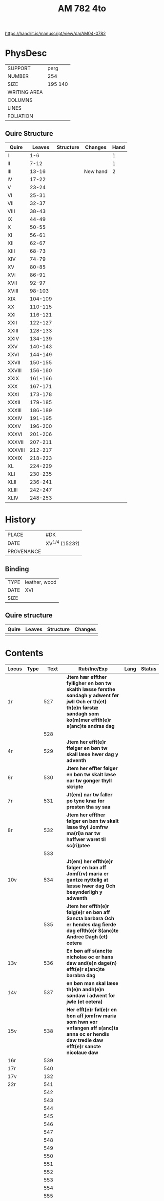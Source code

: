 #+Title: AM 782 4to

https://handrit.is/manuscript/view/da/AM04-0782

* PhysDesc
|--------------+-------------|
| SUPPORT      | perg        |
| NUMBER       | 254         |
| SIZE         | 195 140     |
| WRITING AREA |             |
| COLUMNS      |             |
| LINES        |             |
| FOLIATION    |             |
|--------------+-------------|
** Quire Structure
|---------+---------+-----------+----------+------|
| Quire   |  Leaves | Structure | Changes  | Hand |
|---------+---------+-----------+----------+------|
| I       |     1-6 |           |          |    1 |
| II      |    7-12 |           |          |    1 |
| III     |   13-16 |           | New hand |    2 |
|---------+---------+-----------+----------+------|
| IV      |   17-22 |           |          |      |
|---------+---------+-----------+----------+------|
| V       |   23-24 |           |          |      |
| VI      |   25-31 |           |          |      |
| VII     |   32-37 |           |          |      |
| VIII    |   38-43 |           |          |      |
| IX      |   44-49 |           |          |      |
| X       |   50-55 |           |          |      |
| XI      |   56-61 |           |          |      |
| XII     |   62-67 |           |          |      |
| XIII    |   68-73 |           |          |      |
| XIV     |   74-79 |           |          |      |
| XV      |   80-85 |           |          |      |
| XVI     |   86-91 |           |          |      |
| XVII    |   92-97 |           |          |      |
| XVIII   |  98-103 |           |          |      |
| XIX     | 104-109 |           |          |      |
| XX      | 110-115 |           |          |      |
| XXI     | 116-121 |           |          |      |
| XXII    | 122-127 |           |          |      |
| XXIII   | 128-133 |           |          |      |
| XXIV    | 134-139 |           |          |      |
| XXV     | 140-143 |           |          |      |
| XXVI    | 144-149 |           |          |      |
| XXVII   | 150-155 |           |          |      |
| XXVIII  | 156-160 |           |          |      |
| XXIX    | 161-166 |           |          |      |
| XXX     | 167-171 |           |          |      |
| XXXI    | 173-178 |           |          |      |
| XXXII   | 179-185 |           |          |      |
| XXXIII  | 186-189 |           |          |      |
| XXXIV   | 191-195 |           |          |      |
| XXXV    | 196-200 |           |          |      |
| XXXVI   | 201-206 |           |          |      |
| XXXVII  | 207-211 |           |          |      |
| XXXVIII | 212-217 |           |          |      |
| XXXIX   | 218-223 |           |          |      |
| XL      | 224-229 |           |          |      |
| XLI     | 230-235 |           |          |      |
| XLII    | 236-241 |           |          |      |
| XLIII   | 242-247 |           |          |      |
| XLIV    | 248-253 |           |          |      |
|---------+---------+-----------+----------+------|
* History
|------------+---------------|
| PLACE      | #DK           |
| DATE       | XV^{1/4} (1523?)  |
| PROVENANCE |               |
|------------+---------------|

** Binding
|--------------+-------------|
| TYPE         | leather, wood|
| DATE         | XVI         |
| SIZE         |             |
|--------------+-------------|

** Quire structure
|---------|---------+--------------+-----------------------------------------------------------|
| Quire   |  Leaves | Structure    | Changes                                                   |
|---------+---------+--------------+-----------------------------------------------------------|
|         |         |              |                                                           |
|---------|---------+--------------+-----------------------------------------------------------|

* Contents
|-------+------+--------------+----------------------------------------------------------------------------------------------------------------------------------------------------------------------+------+--------|
| Locus | Type |         Text | Rub/Inc/Exp                                                                                                                                                          | Lang | Status |
|-------+------+--------------+----------------------------------------------------------------------------------------------------------------------------------------------------------------------+------+--------|
| 1r    |      |          527 | *Jtem hær effther fylligher en bøn tw skalth læsse førsthe søndagh y adwent før jwll Och er th(et) th(e)n førstæ søndagh som ko(m)mer effth(e)r s(anc)te andras dag* |      |        |
|       |      |          528 |                                                                                                                                                                      |      |        |
| 4r    |      |          529 | *Jtem her efft(e)r ffølger en bøn tw skall læse hwer dag y adventh*                                                                                                  |      |        |
| 6r    |      |          530 | *Jtem her effter følger en bøn tw skalt læse nar tw gonger thyll skripte*                                                                                            |      |        |
| 7r    |      |          531 | *Jt(em) nar tw faller po tyne knæ for presten tha sy saa*                                                                                                            |      |        |
| 8r    |      |          532 | *Jtem her effther følger en bøn tw skalt læse thyl Jomfrw ma(ri)a nar tw haffwer waret til sc(ri)ptee*                                                               |      |        |
|       |      |          533 |                                                                                                                                                                      |      |        |
| 10v   |      |          534 | *Jt(em) her effth(e)r følger en bøn aff Jomf(rv) maria er gantze nyttelig at læsse hwer dag Och besynderligh y adwenth*                                              |      |        |
|       |      |          535 | *Jtem her effth(e)r følg(e)r en bøn aff Sancta barbara Och er hendes dag fierde dag effth(e)r S(anc)te Andree Dagh (et) cetera*                                      |      |        |
| 13v   |      |          536 | *En bøn aff s(anc)te nicholae oc er hans daw and(e)n dage(n) efft(e)r s(anc)te barabra dag*                                                                          |      |        |
| 14v   |      |          537 | *en bøn man skal læse th(e)n andh(e)n søndaw i adwent for jwle (et cetera)*                                                                                          |      |        |
| 15v   |      |          538 | *Her efft(e)r føl(e)r en bøn aff jomfrw maria som hwn vor vnfangen aff s(anc)ta anna oc er hendis daw tredie daw efft(e)r sancte nicolaue daw*                       |      |        |
| 16r   |      |          539 |                                                                                                                                                                      |      |        |
|-------+------+--------------+----------------------------------------------------------------------------------------------------------------------------------------------------------------------+------+--------|
| 17r   |      |          540 |                                                                                                                                                                      |      |        |
| 17v   |      |          132 |                                                                                                                                                                      |      |        |
| 22r   |      |          541 |                                                                                                                                                                      |      |        |
|       |      |          542 |                                                                                                                                                                      |      |        |
|       |      |          543 |                                                                                                                                                                      |      |        |
|       |      |          544 |                                                                                                                                                                      |      |        |
|       |      |          545 |                                                                                                                                                                      |      |        |
|       |      |          546 |                                                                                                                                                                      |      |        |
|       |      |          547 |                                                                                                                                                                      |      |        |
|       |      |          548 |                                                                                                                                                                      |      |        |
|       |      |          549 |                                                                                                                                                                      |      |        |
|       |      |          550 |                                                                                                                                                                      |      |        |
|       |      |          551 |                                                                                                                                                                      |      |        |
|       |      |          552 |                                                                                                                                                                      |      |        |
|       |      |          553 |                                                                                                                                                                      |      |        |
|       |      |          554 |                                                                                                                                                                      |      |        |
|       |      |          555 |                                                                                                                                                                      |      |        |
|       |      |          556 |                                                                                                                                                                      |      |        |
|       |      |          557 |                                                                                                                                                                      |      |        |
|       |      |          558 |                                                                                                                                                                      |      |        |
|       |      |          559 |                                                                                                                                                                      |      |        |
|       |      |          560 |                                                                                                                                                                      |      |        |
|       |      |          561 |                                                                                                                                                                      |      |        |
|       |      |          562 |                                                                                                                                                                      |      |        |
|       |      |          563 |                                                                                                                                                                      |      |        |
|       |      |          564 |                                                                                                                                                                      |      |        |
|       |      |          565 |                                                                                                                                                                      |      |        |
|       |      |          566 |                                                                                                                                                                      |      |        |
|       |      |          567 |                                                                                                                                                                      |      |        |
|       |      |          568 |                                                                                                                                                                      |      |        |
|       |      |          569 |                                                                                                                                                                      |      |        |
|       |      |          570 |                                                                                                                                                                      |      |        |
|       |      |          571 |                                                                                                                                                                      |      |        |
|       |      |          572 |                                                                                                                                                                      |      |        |
|       |      |          573 |                                                                                                                                                                      |      |        |
|       |      |          574 |                                                                                                                                                                      |      |        |
|       |      |          575 |                                                                                                                                                                      |      |        |
|       |      |          576 |                                                                                                                                                                      |      |        |
|       |      |          577 |                                                                                                                                                                      |      |        |
|       |      |          578 |                                                                                                                                                                      |      |        |
|       |      |          579 |                                                                                                                                                                      |      |        |
|       |      |          580 |                                                                                                                                                                      |      |        |
|       |      |          581 |                                                                                                                                                                      |      |        |
|       |      |          582 |                                                                                                                                                                      |      |        |
|       |      |          583 |                                                                                                                                                                      |      |        |
|       |      |          584 |                                                                                                                                                                      |      |        |
|       |      |          585 |                                                                                                                                                                      |      |        |
|       |      |          586 |                                                                                                                                                                      |      |        |
|       |      |          587 |                                                                                                                                                                      |      |        |
|       |      |          588 |                                                                                                                                                                      |      |        |
|       |      |          589 |                                                                                                                                                                      |      |        |
|       |      |          590 |                                                                                                                                                                      |      |        |
|       |      |          591 |                                                                                                                                                                      |      |        |
|       |      |          592 |                                                                                                                                                                      |      |        |
|       |      |          593 |                                                                                                                                                                      |      |        |
|       |      |          594 |                                                                                                                                                                      |      |        |
|       |      |          595 |                                                                                                                                                                      |      |        |
|       |      |          596 |                                                                                                                                                                      |      |        |
|       |      |          597 |                                                                                                                                                                      |      |        |
|       |      |          598 |                                                                                                                                                                      |      |        |
|       |      |          599 |                                                                                                                                                                      |      |        |
|       |      |          600 |                                                                                                                                                                      |      |        |
|       |      |          601 |                                                                                                                                                                      |      |        |
|       |      |          602 |                                                                                                                                                                      |      |        |
|       |      |          603 |                                                                                                                                                                      |      |        |
|       |      |          604 |                                                                                                                                                                      |      |        |
|       |      |          605 |                                                                                                                                                                      |      |        |
|       |      |          606 |                                                                                                                                                                      |      |        |
|       |      |          607 |                                                                                                                                                                      |      |        |
|       |      |          608 |                                                                                                                                                                      |      |        |
|       |      |          609 |                                                                                                                                                                      |      |        |
|       |      |          610 |                                                                                                                                                                      |      |        |
|       |      |          611 |                                                                                                                                                                      |      |        |
|       |      |          612 |                                                                                                                                                                      |      |        |
|       |      |          613 |                                                                                                                                                                      |      |        |
|       |      |          614 |                                                                                                                                                                      |      |        |
|       |      |          615 |                                                                                                                                                                      |      |        |
|       |      |          616 |                                                                                                                                                                      |      |        |
|       |      |          617 |                                                                                                                                                                      |      |        |
|       |      |          618 |                                                                                                                                                                      |      |        |
|       |      |          619 |                                                                                                                                                                      |      |        |
| 77r   |      |  Oswald 1095 |                                                                                                                                                                      |      |        |
| 77v   |      |         1096 |                                                                                                                                                                      |      |        |
| 78r   |      | Gabriel 1097 |                                                                                                                                                                      |      |        |
| 78v   |      |          985 |                                                                                                                                                                      |      |        |
| 79r   |      |          292 |                                                                                                                                                                      |      |        |
| 80r   |      |          619 |                                                                                                                                                                      |      |        |
|       |      |          620 |                                                                                                                                                                      |      |        |
|       |      |          621 |                                                                                                                                                                      |      |        |
|       |      |          622 |                                                                                                                                                                      |      |        |
|       |      |          623 |                                                                                                                                                                      |      |        |
|       |      |          624 |                                                                                                                                                                      |      |        |
|       |      |          625 |                                                                                                                                                                      |      |        |
|       |      |          626 |                                                                                                                                                                      |      |        |
|       |      |          627 |                                                                                                                                                                      |      |        |
|       |      |          628 |                                                                                                                                                                      |      |        |
|       |      |          629 |                                                                                                                                                                      |      |        |
|       |      |          630 |                                                                                                                                                                      |      |        |
|       |      |          631 |                                                                                                                                                                      |      |        |
|       |      |          632 |                                                                                                                                                                      |      |        |
|       |      |          633 |                                                                                                                                                                      |      |        |
|       |      |          634 |                                                                                                                                                                      |      |        |
|       |      |          635 |                                                                                                                                                                      |      |        |
|       |      |          636 |                                                                                                                                                                      |      |        |
|       |      |          637 |                                                                                                                                                                      |      |        |
|       |      |          638 |                                                                                                                                                                      |      |        |
|       |      |          639 |                                                                                                                                                                      |      |        |
|       |      |          640 |                                                                                                                                                                      |      |        |
|       |      |          641 |                                                                                                                                                                      |      |        |
|       |      |          642 |                                                                                                                                                                      |      |        |
|       |      |          643 |                                                                                                                                                                      |      |        |
|       |      |          644 |                                                                                                                                                                      |      |        |
|       |      |          645 |                                                                                                                                                                      |      |        |
|       |      |          646 |                                                                                                                                                                      |      |        |
|       |      |          647 |                                                                                                                                                                      |      |        |
|       |      |          648 |                                                                                                                                                                      |      |        |
|       |      |          649 |                                                                                                                                                                      |      |        |
|       |      |          650 |                                                                                                                                                                      |      |        |
|       |      |          651 |                                                                                                                                                                      |      |        |
|       |      |          652 |                                                                                                                                                                      |      |        |
|       |      |          653 |                                                                                                                                                                      |      |        |
|       |      |          654 |                                                                                                                                                                      |      |        |
| 109v  |      |          123 |                                                                                                                                                                      |      |        |
| 110r  |      |         1098 |                                                                                                                                                                      |      |        |
| 110v  |      |         1099 |                                                                                                                                                                      |      |        |
| 111r  |      |          655 |                                                                                                                                                                      |      |        |
|       |      |          656 |                                                                                                                                                                      |      |        |
|       |      |          657 |                                                                                                                                                                      |      |        |
|       |      |          658 |                                                                                                                                                                      |      |        |
|       |      |          659 |                                                                                                                                                                      |      |        |
|       |      |          660 |                                                                                                                                                                      |      |        |
|       |      |          661 |                                                                                                                                                                      |      |        |
|       |      |          662 |                                                                                                                                                                      |      |        |
|       |      |          663 |                                                                                                                                                                      |      |        |
|       |      |          664 |                                                                                                                                                                      |      |        |
|       |      |          665 |                                                                                                                                                                      |      |        |
|       |      |          666 |                                                                                                                                                                      |      |        |
|       |      |          667 |                                                                                                                                                                      |      |        |
|       |      |          668 |                                                                                                                                                                      |      |        |
|       |      |          669 |                                                                                                                                                                      |      |        |
|       |      |          670 |                                                                                                                                                                      |      |        |
|       |      |          671 |                                                                                                                                                                      |      |        |
|       |      |          672 |                                                                                                                                                                      |      |        |
|       |      |          673 |                                                                                                                                                                      |      |        |
|       |      |          674 |                                                                                                                                                                      |      |        |
|       |      |          675 |                                                                                                                                                                      |      |        |
|       |      |          676 |                                                                                                                                                                      |      |        |
|       |      |          677 |                                                                                                                                                                      |      |        |
|       |      |          678 |                                                                                                                                                                      |      |        |
|       |      |          679 |                                                                                                                                                                      |      |        |
|       |      |          680 |                                                                                                                                                                      |      |        |
|       |      |          681 |                                                                                                                                                                      |      |        |
|       |      |          682 |                                                                                                                                                                      |      |        |
|       |      |          683 |                                                                                                                                                                      |      |        |
|       |      |          684 |                                                                                                                                                                      |      |        |
|       |      |          685 |                                                                                                                                                                      |      |        |
|       |      |          686 |                                                                                                                                                                      |      |        |
|       |      |          687 |                                                                                                                                                                      |      |        |
|       |      |          688 |                                                                                                                                                                      |      |        |
|       |      |          689 |                                                                                                                                                                      |      |        |
|       |      |          690 |                                                                                                                                                                      |      |        |
|       |      |          691 |                                                                                                                                                                      |      |        |
|       |      |          692 |                                                                                                                                                                      |      |        |
|       |      |          693 |                                                                                                                                                                      |      |        |
|       |      |          694 |                                                                                                                                                                      |      |        |
|       |      |          695 |                                                                                                                                                                      |      |        |
|       |      |          696 |                                                                                                                                                                      |      |        |
|       |      |          697 |                                                                                                                                                                      |      |        |
|       |      |          698 |                                                                                                                                                                      |      |        |
|       |      |          699 |                                                                                                                                                                      |      |        |
|       |      |          700 |                                                                                                                                                                      |      |        |
|       |      |          701 |                                                                                                                                                                      |      |        |
|       |      |          702 |                                                                                                                                                                      |      |        |
|       |      |          703 |                                                                                                                                                                      |      |        |
|       |      |          704 |                                                                                                                                                                      |      |        |
|       |      |          705 |                                                                                                                                                                      |      |        |
|       |      |          706 |                                                                                                                                                                      |      |        |
|       |      |          707 |                                                                                                                                                                      |      |        |
|       |      |          708 |                                                                                                                                                                      |      |        |
|       |      |          709 |                                                                                                                                                                      |      |        |
|       |      |          710 |                                                                                                                                                                      |      |        |
|       |      |          711 |                                                                                                                                                                      |      |        |
|       |      |          712 |                                                                                                                                                                      |      |        |
|       |      |          713 |                                                                                                                                                                      |      |        |
|       |      |          714 |                                                                                                                                                                      |      |        |
|       |      |          715 |                                                                                                                                                                      |      |        |
|       |      |          716 |                                                                                                                                                                      |      |        |
|       |      |          717 |                                                                                                                                                                      |      |        |
|       |      |          718 |                                                                                                                                                                      |      |        |
|       |      |          719 |                                                                                                                                                                      |      |        |
|       |      |          720 |                                                                                                                                                                      |      |        |
|       |      |          721 |                                                                                                                                                                      |      |        |
| 161r  |      |          208 |                                                                                                                                                                      |      |        |
|       |      |          722 |                                                                                                                                                                      |      |        |
|       |      |          723 |                                                                                                                                                                      |      |        |
|       |      |          724 |                                                                                                                                                                      |      |        |
|       |      |          725 |                                                                                                                                                                      |      |        |
|       |      |          726 |                                                                                                                                                                      |      |        |
|       |      |          727 |                                                                                                                                                                      |      |        |
|       |      |          728 |                                                                                                                                                                      |      |        |
|       |      |          729 |                                                                                                                                                                      |      |        |
|       |      |          730 |                                                                                                                                                                      |      |        |
|       |      |          731 |                                                                                                                                                                      |      |        |
|       |      |          732 |                                                                                                                                                                      |      |        |
|       |      |          733 |                                                                                                                                                                      |      |        |
|       |      |          734 |                                                                                                                                                                      |      |        |
|       |      |          735 |                                                                                                                                                                      |      |        |
|       |      |          736 |                                                                                                                                                                      |      |        |
|       |      |          737 |                                                                                                                                                                      |      |        |
|       |      |          738 |                                                                                                                                                                      |      |        |
|       |      |          739 |                                                                                                                                                                      |      |        |
|       |      |          740 |                                                                                                                                                                      |      |        |
|       |      |          741 |                                                                                                                                                                      |      |        |
|       |      |          742 |                                                                                                                                                                      |      |        |
|       |      |          743 |                                                                                                                                                                      |      |        |
|       |      |          744 |                                                                                                                                                                      |      |        |
|       |      |          745 |                                                                                                                                                                      |      |        |
|       |      |          746 |                                                                                                                                                                      |      |        |
|       |      |          747 |                                                                                                                                                                      |      |        |
|       |      |          748 |                                                                                                                                                                      |      |        |
|       |      |          749 |                                                                                                                                                                      |      |        |
|       |      |          750 |                                                                                                                                                                      |      |        |
| 183r  |      |         1100 |                                                                                                                                                                      |      |        |
|       |      |          751 |                                                                                                                                                                      |      |        |
|       |      |          752 |                                                                                                                                                                      |      |        |
|       |      |          753 |                                                                                                                                                                      |      |        |
|       |      |          754 |                                                                                                                                                                      |      |        |
| 186r  |      |         1141 |                                                                                                                                                                      |      |        |
| 186r  |      |         1143 |                                                                                                                                                                      |      |        |
| 186v  |      |         1144 |                                                                                                                                                                      |      |        |
| 186v  |      |         1147 |                                                                                                                                                                      |      |        |
|       |      |          755 |                                                                                                                                                                      |      |        |
|       |      |          756 |                                                                                                                                                                      |      |        |
|       |      |          757 |                                                                                                                                                                      |      |        |
|       |      |          758 |                                                                                                                                                                      |      |        |
|       |      |          759 |                                                                                                                                                                      |      |        |
|       |      |          760 |                                                                                                                                                                      |      |        |
|       |      |          761 |                                                                                                                                                                      |      |        |
|       |      |          762 |                                                                                                                                                                      |      |        |
|       |      |          763 |                                                                                                                                                                      |      |        |
|       |      |          764 |                                                                                                                                                                      |      |        |
|       |      |          765 |                                                                                                                                                                      |      |        |
|       |      |          766 |                                                                                                                                                                      |      |        |
|       |      |          767 |                                                                                                                                                                      |      |        |
|       |      |          768 |                                                                                                                                                                      |      |        |
|       |      |          769 |                                                                                                                                                                      |      |        |
|       |      |          770 |                                                                                                                                                                      |      |        |
|       |      |          771 |                                                                                                                                                                      |      |        |
|       |      |          772 |                                                                                                                                                                      |      |        |
|       |      |          773 |                                                                                                                                                                      |      |        |
|       |      |          774 |                                                                                                                                                                      |      |        |
|       |      |          775 |                                                                                                                                                                      |      |        |
|       |      |          776 |                                                                                                                                                                      |      |        |
|       |      |          777 |                                                                                                                                                                      |      |        |
|       |      |          778 |                                                                                                                                                                      |      |        |
|       |      |          779 |                                                                                                                                                                      |      |        |
|       |      |          780 |                                                                                                                                                                      |      |        |
|       |      |          781 |                                                                                                                                                                      |      |        |
|       |      |          782 |                                                                                                                                                                      |      |        |
|       |      |          783 |                                                                                                                                                                      |      |        |
|       |      |          784 |                                                                                                                                                                      |      |        |
|       |      |          785 |                                                                                                                                                                      |      |        |
|       |      |          786 |                                                                                                                                                                      |      |        |
|       |      |          787 |                                                                                                                                                                      |      |        |
|       |      |          788 |                                                                                                                                                                      |      |        |
|       |      |          789 |                                                                                                                                                                      |      |        |
|       |      |          790 |                                                                                                                                                                      |      |        |
|       |      |          791 |                                                                                                                                                                      |      |        |
|       |      |          792 |                                                                                                                                                                      |      |        |
|       |      |          793 |                                                                                                                                                                      |      |        |
|       |      |          794 |                                                                                                                                                                      |      |        |
|       |      |          795 |                                                                                                                                                                      |      |        |
|       |      |          796 |                                                                                                                                                                      |      |        |
|       |      |          797 |                                                                                                                                                                      |      |        |
|       |      |          798 |                                                                                                                                                                      |      |        |
| 214v  |      |          132 |                                                                                                                                                                      |      |        |
|       |      |          799 |                                                                                                                                                                      |      |        |
|       |      |          800 |                                                                                                                                                                      |      |        |
|       |      |          801 |                                                                                                                                                                      |      |        |
|       |      |          802 |                                                                                                                                                                      |      |        |
|       |      |          803 |                                                                                                                                                                      |      |        |
|       |      |          804 |                                                                                                                                                                      |      |        |
|       |      |          805 |                                                                                                                                                                      |      |        |
|       |      |          806 |                                                                                                                                                                      |      |        |
|       |      |          807 |                                                                                                                                                                      |      |        |
|       |      |          808 |                                                                                                                                                                      |      |        |
|       |      |          809 |                                                                                                                                                                      |      |        |
|       |      |          810 |                                                                                                                                                                      |      |        |
|       |      |          811 |                                                                                                                                                                      |      |        |
|       |      |          812 |                                                                                                                                                                      |      |        |
|       |      |          813 |                                                                                                                                                                      |      |        |
|       |      |          814 |                                                                                                                                                                      |      |        |
|       |      |          815 |                                                                                                                                                                      |      |        |
|       |      |          816 |                                                                                                                                                                      |      |        |
|       |      |          817 |                                                                                                                                                                      |      |        |
|       |      |          818 |                                                                                                                                                                      |      |        |
|       |      |          819 |                                                                                                                                                                      |      |        |
|       |      |          820 |                                                                                                                                                                      |      |        |
|       |      |          821 |                                                                                                                                                                      |      |        |
|       |      |          822 |                                                                                                                                                                      |      |        |
|       |      |          823 |                                                                                                                                                                      |      |        |
|       |      |          824 |                                                                                                                                                                      |      |        |
|       |      |          825 |                                                                                                                                                                      |      |        |
|       |      |          826 |                                                                                                                                                                      |      |        |
|       |      |          827 |                                                                                                                                                                      |      |        |
|       |      |          828 |                                                                                                                                                                      |      |        |
|       |      |          829 |                                                                                                                                                                      |      |        |
|       |      |          830 |                                                                                                                                                                      |      |        |
|       |      |          831 |                                                                                                                                                                      |      |        |
|       |      |          832 |                                                                                                                                                                      |      |        |
|       |      |          833 |                                                                                                                                                                      |      |        |
|       |      |          834 |                                                                                                                                                                      |      |        |
|       |      |          835 |                                                                                                                                                                      |      |        |
|       |      |          836 |                                                                                                                                                                      |      |        |
| 246r  |      |         1153 |                                                                                                                                                                      |      |        |
|-------+------+--------------+----------------------------------------------------------------------------------------------------------------------------------------------------------------------+------+--------|

